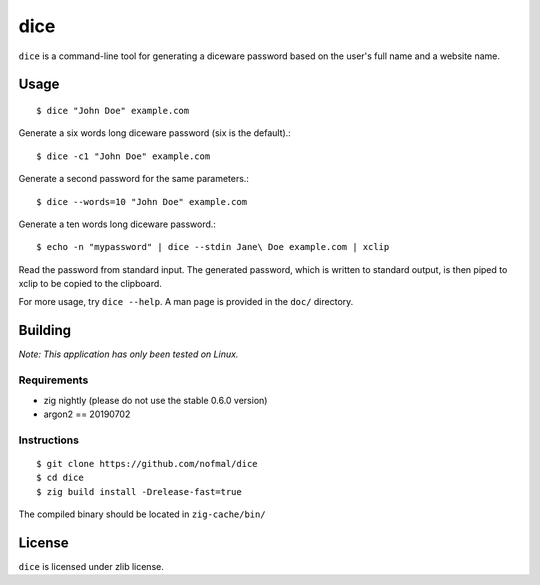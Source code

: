 ====
dice
====

``dice`` is a command-line tool for generating a diceware password based on the
user's full name and a website name.

Usage
=====

::

    $ dice "John Doe" example.com

Generate a six words long diceware password (six is the default).::

    $ dice -c1 "John Doe" example.com

Generate a second password for the same parameters.::

    $ dice --words=10 "John Doe" example.com

Generate a ten words long diceware password.::

    $ echo -n "mypassword" | dice --stdin Jane\ Doe example.com | xclip

Read the password from standard input. The generated password, which is written
to standard output, is then piped to xclip to be copied to the clipboard.

For more usage, try ``dice --help``. A man page is provided in the ``doc/``
directory.

Building
========

*Note: This application has only been tested on Linux.*

Requirements
------------

* zig nightly (please do not use the stable 0.6.0 version)
* argon2 == 20190702

Instructions
------------

::

    $ git clone https://github.com/nofmal/dice
    $ cd dice
    $ zig build install -Drelease-fast=true

The compiled binary should be located in ``zig-cache/bin/``

License
=======

``dice`` is licensed under zlib license.
